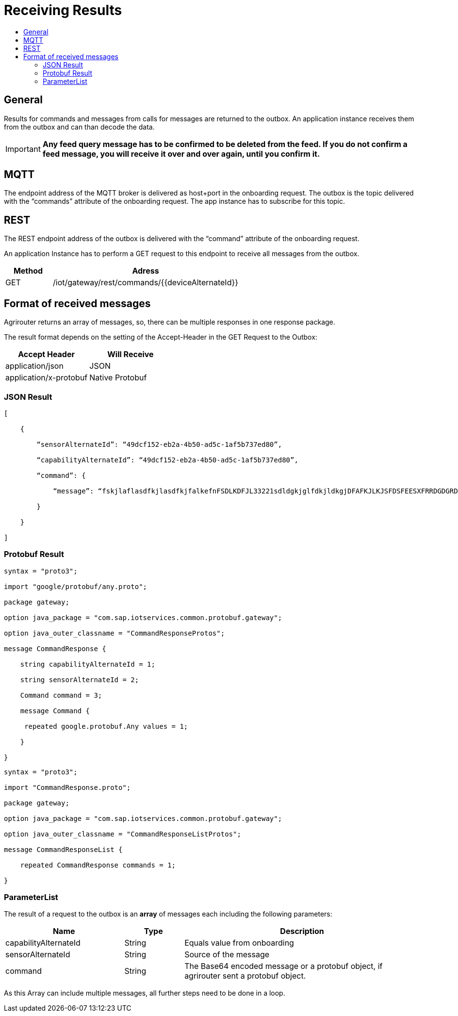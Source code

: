 = Receiving Results
:imagesdir: ./../assets/images/
:toc:
:toc-title:
:toclevels: 4


== General

Results for commands and messages from calls for messages are returned to the outbox. An application instance receives them from the outbox and can than decode the data.


[IMPORTANT]
====
*Any feed query message has to be confirmed to be deleted from the feed. If you do not confirm a feed message, you will receive it over and over again, until you confirm it.*
====

== MQTT

The endpoint address of the MQTT broker is delivered as host+port in the onboarding request. The outbox is the topic delivered with the “commands” attribute of the onboarding request. The app instance has to subscribe for this topic.

//TODO The addresses can be found in chapter 14.2Using MQTT.

== REST

The REST endpoint address of the outbox is delivered with the “command” attribute of the onboarding request.

An application Instance has to perform a GET request to this endpoint to receive all messages from the outbox.

[cols="1,4",options="header",]
|=======================================================
|Method |Adress
|GET |/iot/gateway/rest/commands/{{deviceAlternateId}}
|=======================================================


== Format of received messages

Agrirouter returns an array of messages, so, there can be multiple responses in one response package.

The result format depends on the setting of the Accept-Header in the GET Request to the Outbox:

[cols=",",options="header",]
|=======================================
|Accept Header |Will Receive
|application/json |JSON
|application/x-protobuf |Native Protobuf
|=======================================

=== JSON Result
[source,javascript]
----
[

    {

        “sensorAlternateId”: “49dcf152-eb2a-4b50-ad5c-1af5b737ed80”,

        “capabilityAlternateId”: “49dcf152-eb2a-4b50-ad5c-1af5b737ed80”,

        “command”: {

            “message”: “fskjlaflasdfkjlasdfkjfalkefnFSDLKDFJL33221sdldgkjglfdkjldkgjDFAFKJLKJSFDSFEESXFRRDGDGRDGDGRSDDGRddrrrg354grdgIODIO35445DGDGLKKJWE3333425H1SJK==”

        }

    }

]
----

=== Protobuf Result
[source,javascript]
----
syntax = "proto3";

import "google/protobuf/any.proto";

package gateway;

option java_package = "com.sap.iotservices.common.protobuf.gateway";

option java_outer_classname = "CommandResponseProtos";

message CommandResponse {

    string capabilityAlternateId = 1;

    string sensorAlternateId = 2;

    Command command = 3;

    message Command {

     repeated google.protobuf.Any values = 1;

    }

}
----

[source,javascript]
----
syntax = "proto3";

import "CommandResponse.proto";

package gateway;

option java_package = "com.sap.iotservices.common.protobuf.gateway";

option java_outer_classname = "CommandResponseListProtos";

message CommandResponseList {

    repeated CommandResponse commands = 1;

}
----

=== ParameterList

The result of a request to the outbox is an *array* of messages each including the following parameters:

[cols="2,1,4",options="header",]
|=======================================================================================================
|Name |Type |Description
|capabilityAlternateId |String |Equals value from onboarding
|sensorAlternateId |String |Source of the message
|command |String |The Base64 encoded message or a protobuf object, if agrirouter sent a protobuf object.
|=======================================================================================================

As this Array can include multiple messages, all further steps need to be done in a loop.

